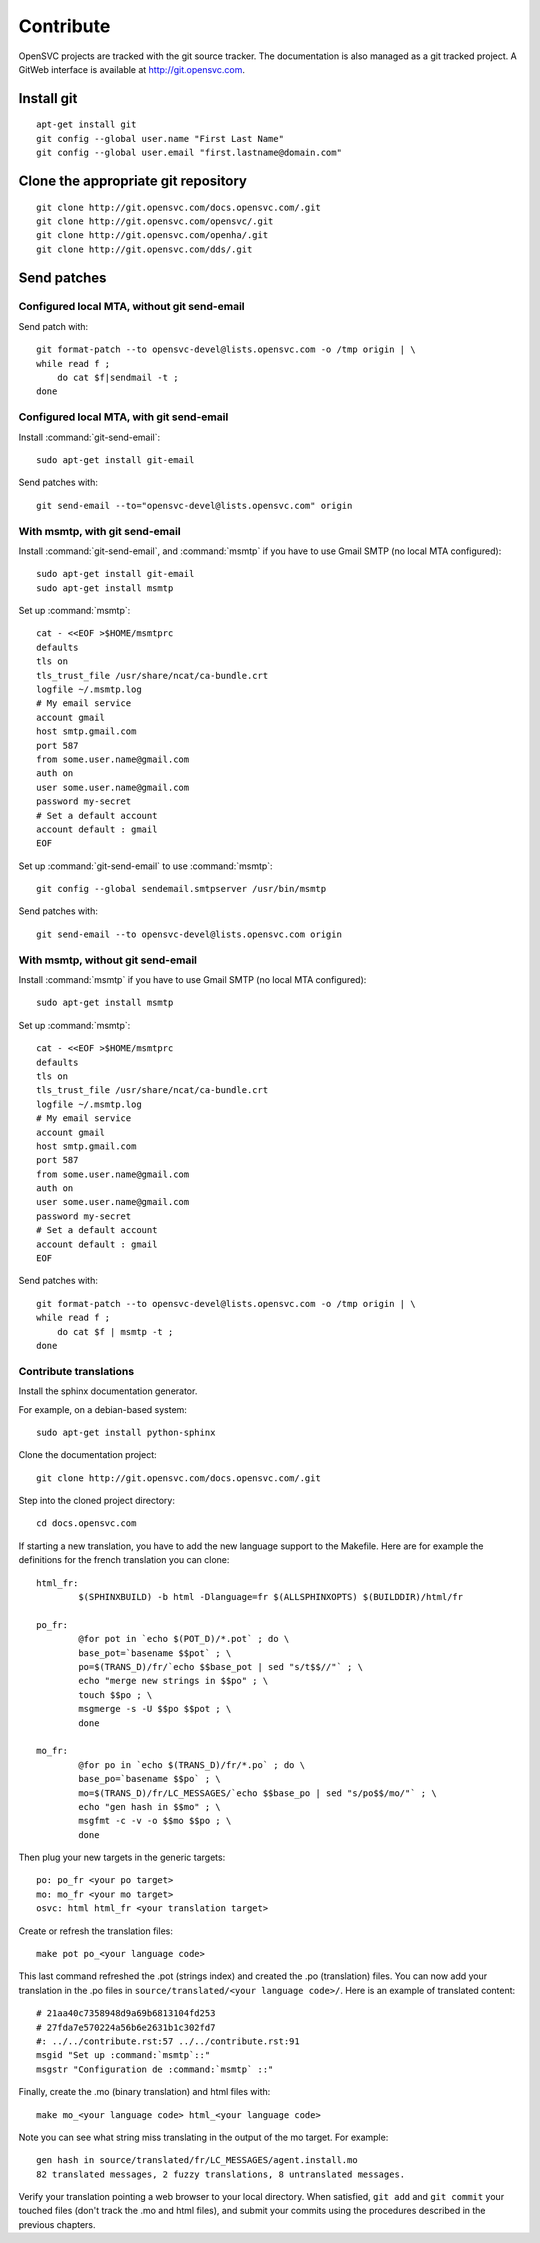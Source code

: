 Contribute
**********

OpenSVC projects are tracked with the git source tracker. The documentation is also managed as a git tracked project. A GitWeb interface is available at http://git.opensvc.com.

Install git
===========

::

    apt-get install git
    git config --global user.name "First Last Name"
    git config --global user.email "first.lastname@domain.com"

Clone the appropriate git repository
====================================

::

    git clone http://git.opensvc.com/docs.opensvc.com/.git
    git clone http://git.opensvc.com/opensvc/.git
    git clone http://git.opensvc.com/openha/.git
    git clone http://git.opensvc.com/dds/.git

Send patches
============

Configured local MTA, without git send-email
--------------------------------------------

Send patch with::

    git format-patch --to opensvc-devel@lists.opensvc.com -o /tmp origin | \
    while read f ;
        do cat $f|sendmail -t ;
    done

Configured local MTA, with git send-email
-----------------------------------------

Install :command:`git-send-email`::

    sudo apt-get install git-email

Send patches with::

    git send-email --to="opensvc-devel@lists.opensvc.com" origin

With msmtp, with git send-email
-------------------------------

Install :command:`git-send-email`, and :command:`msmtp` if you have to use Gmail SMTP (no local MTA configured)::

    sudo apt-get install git-email
    sudo apt-get install msmtp

Set up :command:`msmtp`::

    cat - <<EOF >$HOME/msmtprc
    defaults
    tls on
    tls_trust_file /usr/share/ncat/ca-bundle.crt
    logfile ~/.msmtp.log
    # My email service
    account gmail
    host smtp.gmail.com
    port 587
    from some.user.name@gmail.com
    auth on
    user some.user.name@gmail.com
    password my-secret
    # Set a default account
    account default : gmail
    EOF

Set up :command:`git-send-email` to use :command:`msmtp`::

    git config --global sendemail.smtpserver /usr/bin/msmtp
 
Send patches with::

    git send-email --to opensvc-devel@lists.opensvc.com origin

With msmtp, without git send-email
----------------------------------

Install :command:`msmtp` if you have to use Gmail SMTP (no local MTA configured)::

    sudo apt-get install msmtp

Set up :command:`msmtp`::

    cat - <<EOF >$HOME/msmtprc
    defaults
    tls on
    tls_trust_file /usr/share/ncat/ca-bundle.crt
    logfile ~/.msmtp.log
    # My email service
    account gmail
    host smtp.gmail.com
    port 587
    from some.user.name@gmail.com
    auth on
    user some.user.name@gmail.com
    password my-secret
    # Set a default account
    account default : gmail
    EOF

Send patches with::

    git format-patch --to opensvc-devel@lists.opensvc.com -o /tmp origin | \
    while read f ;
        do cat $f | msmtp -t ;
    done

Contribute translations
-----------------------

Install the sphinx documentation generator.

For example, on a debian-based system::

    sudo apt-get install python-sphinx

Clone the documentation project::

    git clone http://git.opensvc.com/docs.opensvc.com/.git

Step into the cloned project directory::

    cd docs.opensvc.com

If starting a new translation, you have to add the new language support to the Makefile. Here are for example the definitions for the french translation you can clone::

	html_fr:
		$(SPHINXBUILD) -b html -Dlanguage=fr $(ALLSPHINXOPTS) $(BUILDDIR)/html/fr

	po_fr:
		@for pot in `echo $(POT_D)/*.pot` ; do \
		base_pot=`basename $$pot` ; \
		po=$(TRANS_D)/fr/`echo $$base_pot | sed "s/t$$//"` ; \
		echo "merge new strings in $$po" ; \
		touch $$po ; \
		msgmerge -s -U $$po $$pot ; \
		done

	mo_fr:
		@for po in `echo $(TRANS_D)/fr/*.po` ; do \
		base_po=`basename $$po` ; \
		mo=$(TRANS_D)/fr/LC_MESSAGES/`echo $$base_po | sed "s/po$$/mo/"` ; \
		echo "gen hash in $$mo" ; \
		msgfmt -c -v -o $$mo $$po ; \
		done

Then plug your new targets in the generic targets::

	po: po_fr <your po target>
	mo: mo_fr <your mo target>
	osvc: html html_fr <your translation target>

Create or refresh the translation files::

    make pot po_<your language code>

This last command refreshed the .pot (strings index) and created the .po (translation) files.
You can now add your translation in the .po files in ``source/translated/<your language code>/``. Here is an example of translated content::

	# 21aa40c7358948d9a69b6813104fd253
	# 27fda7e570224a56b6e2631b1c302fd7
	#: ../../contribute.rst:57 ../../contribute.rst:91
	msgid "Set up :command:`msmtp`::"
	msgstr "Configuration de :command:`msmtp` ::"

Finally, create the .mo (binary translation) and html files with::

    make mo_<your language code> html_<your language code>

Note you can see what string miss translating in the output of the mo target. For example::

    gen hash in source/translated/fr/LC_MESSAGES/agent.install.mo
    82 translated messages, 2 fuzzy translations, 8 untranslated messages.

Verify your translation pointing a web browser to your local directory. When satisfied, ``git add`` and ``git commit`` your touched files (don't track the .mo and html files), and submit your commits using the procedures described in the previous chapters.


